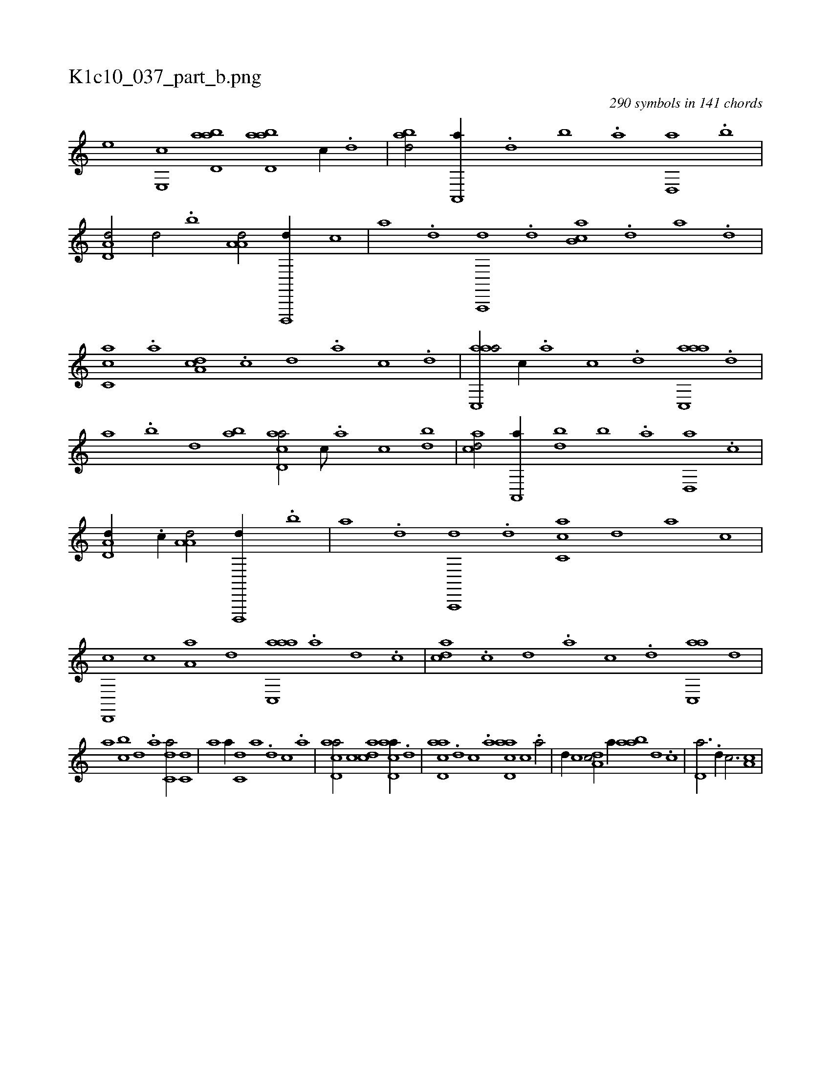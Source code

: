 X:1
%
%%titleleft true
%%tabaddflags 0
%%tabrhstyle grid
%
T:K1c10_037_part_b.png
C:290 symbols in 141 chords
L:1/1
K:italiantab
%
[,,,,,he] [,,e,,hc] [abd,a] [abd,a] [,,,c//] .[,d] |\
	[abd/] [a,,,a//] .[,d] [,b] .[,a] [,d,,a] .[,b] |\
	[,d,a,d/] [,d/] .[,b] [,a,a,d/] [d,,,,d//] [c] |\
	[a] .[,d] [a,,,,d] .[,d] [,b,ca] .[,d] [a] .[,d] |\
	[,c,ca] .[,a] [,,da,c] .[,,c] [,,d] .[,,a] [,,c] .[,,d] |\
	[aac,,a/] [,,,c//] .[,,a] [,,c] .[,,d] [aac,,a] .[,,d] |
%
[,a] .[,,b] [,,d] [ba] [acd,a/] [,,,c///] .[,a] [,c] [bd] |\
	[acd/] [a,,,a//] [bd] [,b] .[,a] [,d,,a] .[,c] |\
	[,d,a,d//] .[,c//] [,a,a,d/] [d,,,,d//] .[b] |\
	[a] .[,d] [a,,,,d] .[,d] [,c,ca] [,d] [a] [,c] |\
	[,d,,,c] [,c] [,a,a] [,,d] [aac,,a] .[,,a] [,,d] .[,,c] |\
	[,,dca] .[,,c] [,,d] .[,a] [,c] .[,d] [ac,,a] [,d] |
%
[a] [bc] [,d] .[a] [c,da/] [c,d] |\
	[,,,a] [,,,a//] [c,d] [a] .[,d] [,c] .[,a] |\
	[acd,a/] [,,,c] [acd] [acd,a//] .[,d] |\
	[acd,a] .[,d] [,c] .[,a] [acd,a] [,,,c] .[,a/] |\
	[,,d//] [,,c] [,,da,c/] [,,,,,a//] [aab] [,,d] .[,,c] |\
	[,,d,a3/4] .[,,d//] [,,,c3/4] [,,,,a,c] |
% number of items: 290


